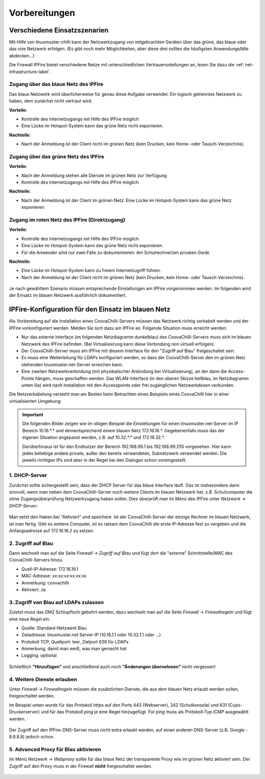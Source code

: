 ================
 Vorbereitungen
================


Verschiedene Einsatzszenarien
=============================

Mit Hilfe von linuxmuster-chilli kann der Netzwerkzugang von
mitgebrachten Geräten über das grüne, das blaue oder das rote
Netzwerk erfolgen. (Es gibt noch mehr Möglichkeiten, aber diese
drei sollten die häufigsten Anwendungsfälle abdecken...)

Die Firewall IPFire bietet verschiedene Netze mit unterschiedlichen
Vertrauensstellungen an, lesen Sie dazu die :ref:`net-infrastructure-label`.

Zugang über das blaue Netz des IPFire
-------------------------------------

Das blaue Netzwerk wird überlicherweise für genau diese Aufgabe
verwendet: Ein logisch getrenntes Netzwerk zu haben, dem zunächst nicht
vertraut wird.

**Vorteile:**

-  Kontrolle des Internetzugangs mit Hilfe des IPFire möglich
-  Eine Lücke im Hotspot-System kann das grüne Netz nicht exponieren.

**Nachteile:**

-  Nach der Anmeldung ist der Client nicht im grünen Netz (kein Drucken,
   kein Home- oder Tausch-Verzeichnis).


.. figure:: media/chillispot-coova_blue.png
   :align: center
   :alt: Einsatz eines Coova im blauen Netz


Zugang über das grüne Netz des IPFire
-------------------------------------

**Vorteile:**

-  Nach der Anmeldung stehen alle Dienste im grünen Netz zur Verfügung
-  Kontrolle des Internetzugangs mit Hilfe des IPFire möglich

**Nachteile:**

-  Nach der Anmeldung ist der Client im grünen Netz: Eine Lücke im
   Hotspot-System kann das grüne Netz exponieren.

.. figure:: media/chillispot-coova_green.png
   :align: center
   :alt: Einsatz eines Coova im grünen Netz


Zugang im roten Netz des IPFire (Direktzugang)
----------------------------------------------

**Vorteile:**

-  Kontrolle des Internetzugangs mit Hilfe des IPFire möglich
-  Eine Lücke im Hotspot-System kann das grüne Netz nicht exponieren.
-  Für die Anwender sind nur zwei Fälle zu dokumentieren: Am
   Schulrechner/am privaten Gerät.

**Nachteile:**

-  Eine Lücke im Hotspot-System kann zu freiem Internetzugriff führen.
-  Nach der Anmeldung ist der Client nicht im grünen Netz (kein Drucken,
   kein Home- oder Tausch-Verzeichnis).

.. figure:: media/chillispot-coova_red.png
   :align: center
   :alt: Einsatz eines Coova im roten Netz


Je nach gewähltem Szenario müssen entsprechende Einstellungen am
IPFire vorgenommen werden.  Im folgenden wird der Einsatz im blauen
Netzwerk ausführlich dokumentiert. 

IPFire-Konfiguration für den Einsatz im blauen Netz
===================================================

Als Vorbereitung auf die Installation eines CoovaChilli-Servers müssen
das Netzwerk richtig verkabelt werden und der IPFire vorkonfiguriert
werden. Melden Sie sich dazu am IPFire an. Folgende Situation muss
erreicht werden:

- Nur das externe Interface (im folgenden Netzdiagramm dunkelblau) des
  CoovaChilli-Servers muss sich im blauen Netzwerk des IPFire
  befinden.  (Bei Virtualisierung kann diese Verbindung rein virtuell
  erfolgen).

- Der CoovaChilli-Server muss am IPFire mit diesem Interface für den
  "Zugriff auf Blau" freigeschaltet sein.

- Es muss eine Weiterleitung für LDAPs konfiguriert werden, so dass der
  CoovaChilli-Server den im grünen Netz stehenden
  linuxmuster.net-Server erreichen kann.

- Eine zweiten Netzwerkverbindung (mit physikalischer Anbindung bei
  Virtualisierung), an der dann die Access-Points hängen, muss
  geschaffen werden. Das WLAN-Interface (in den oberen Skizze
  hellblau, im Netzdiagramm unten lila) wird nach Installation mit den
  Accesspoints oder frei zugänglichen Netzwerkdosen verbunden.

Die Netzverkabelung versteht man am Besten beim Betrachten eines
Beispiels eines CoovaChilli hier in einer virtualisierten Umgebung:

.. figure:: media/coova-virt.jpg
   :align: center
   :alt: Einsatz eines Coova in einer virtualisierten Umgebung

.. important:: 

   Die folgenden Bilder zeigen wie im obigen Beispiel
   die Einstellungen für einen linuxmuster.net-Server im IP Bereich
   10.16.*.* und dementsprechend einem blauen Netz 172.16.16.*.
   Gegebenenfalls muss das der eigenen Situation angepasst werden, z.B. auf
   10.32.*.* und 172.16.32.*.
   
   Darüberhinaus ist für den Endnutzer der Bereich 192.168.99.1 bis
   192.168.99.255 vorgesehen. Hier kann jedes beliebige andere
   private, außer den bereits verwendeten, Subnetzwerk verwendet
   werden.  Die jeweils richtigen IPs sind aber in der Regel bei den
   Dialogen schon voreingestellt.

.. _chillispot-dhcp-server-label:

1. DHCP-Server
--------------

Zunächst sollte sichergestellt sein, dass der DHCP Server für das
blaue Interface läuft. Das ist insbesondere dann sinnvoll, wenn man
neben dem CoovaChilli-Server noch weitere Clients im blauen Netzwerk
hat, z.B. Schulcomputer die ohne Zugangsüberprüfung Netzwerkzugang
haben sollen. Dies überprüft man im Menü des IPFire unter `Netzwerk
-> DHCP-Server`:

.. figure:: media/chillispot-ipfire-chilli-dhcp.png
   :align: center
   :alt: DHCP-Server im blauen Netz

Man setzt den Haken bei "Aktiviert" und speichere.  Ist der
CoovaChilli-Server der einzige Rechner im blauen Netzwerk, ist man
fertig. Gibt es weitere Computer, ist es ratsam dem CoovaChilli die
erste IP-Adresse fest zu vergeben und die Anfangsadresse auf
`172.16.16.2` zu setzen.

2. Zugriff auf Blau
-------------------

Dann wechselt man auf die Seite `Firewall -> Zugriff auf Blau` und
fügt dort die "externe" Schnittstelle/MAC des CoovaChilli-Servers hinzu.

-  Quell-IP-Adresse: 172.16.16.1
-  MAC-Adresse: xx:xx:xx:xx:xx:xx
-  Anmerkung: coovachilli
-  Aktiviert: Ja

.. figure:: media/chillispot-ipfire-chilli-blau.png
   :align: center
   :alt: CoovaChilli im blauen Netz fest zuordnen

3. Zugriff von Blau auf LDAPs zulassen
--------------------------------------

Zuletzt muss das DMZ Schlupfloch gebohrt werden, dazu wechselt man auf
die Seite `Firewall -> Firewallregeln` und fügt eine neue Regel ein.

-  Quelle: Standard-Netzwerk Blau
-  Zieladresse: linuxmuster.net Server-IP (10.16.1.1 oder 10.32.1.1 oder
   ...)
-  Protokoll TCP, Quellport: leer, Zielport 636 für LDAPs
-  Anmerkung, damit man weiß, was man gemacht hat
-  Logging: optional

.. figure:: media/chillispot-ipfire-chilli-ldaps.png
   :align: center
   :alt: Zugriff von Blau auf LDAPs zulassen

Schließlich **"Hinzufügen"** und anschließend auch noch **"Änderungen
übernehmen"** nicht vergessen!

.. figure:: media/chillispot-ipfire-agree.png
   :align: center
   :alt: Änderungen übernehmen

4. Weitere Dienste erlauben
---------------------------

Unter `Firewall -> Firewallregeln` müssen die zusätzlichen Dienste,
die aus dem blauen Netz erlaubt werden sollen, freigeschaltet werden.

Im Beispiel unten wurde für das Protokoll `https` auf den Ports 443
(Webserver), 242 (Schulkonsole) und 631 (Cups-Druckerserver) und für
das Protokoll `ping` je eine Regel hinzugefügt. Für `ping` muss als
Protokoll-Typ `ICMP` ausgewählt werden.

.. figure:: media/chillispot-ipfire-additionalrules.png
   :align: center
   :alt: Weitere Dienste erlauben

Der Zugriff auf den IPFire-DNS-Server muss nicht extra erlaubt werden,
auf einen anderen DNS-Server (z.B. Google - 8.8.8.8) jedoch schon.


5. Advanced Proxy für Blau aktivieren
-------------------------------------

Im Menü `Netzwerk -> Webproxy` sollte für das blaue Netz der
transparente Proxy wie im grünen Netz aktiviert sein. Der Zugriff auf
den Proxy muss in der Firewall **nicht** freigeschaltet werden.

.. figure:: media/chillispot-ipfire-chilli-proxy.png
   :align: center
   :alt: Advanced Proxy für das blaue Netz aktivieren


